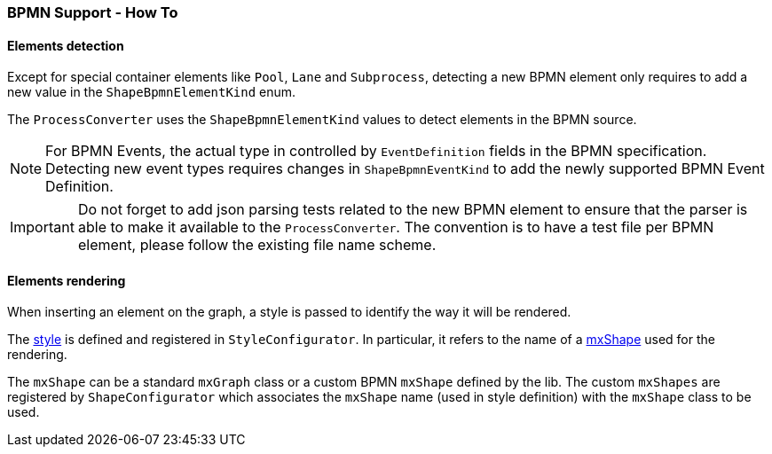 === BPMN Support - How To
:icons: font

==== Elements detection

Except for special container elements like `Pool`, `Lane` and `Subprocess`, detecting a new BPMN element only requires to
add a new value in the `ShapeBpmnElementKind` enum.

The `ProcessConverter` uses the `ShapeBpmnElementKind` values to detect elements in the BPMN source.

[NOTE]
For BPMN Events, the actual type in controlled by `EventDefinition` fields in the BPMN specification. Detecting new event
types requires changes in `ShapeBpmnEventKind` to add the newly supported BPMN Event Definition.

[IMPORTANT]
Do not forget to add json parsing tests related to the new BPMN element to ensure that the parser is able to
make it available to the `ProcessConverter`. The convention is to have a test file per BPMN element, please follow the
existing file name scheme.


==== Elements rendering

When inserting an element on the graph, a style is passed to identify the way it will be rendered.

The https://jgraph.github.io/mxgraph/docs/js-api/files/view/mxStylesheet-js.html[style] is defined and registered in
`StyleConfigurator`. In particular, it refers to the name of a https://jgraph.github.io/mxgraph/docs/js-api/files/shape/mxShape-js.html[mxShape]
used for the rendering.

The `mxShape` can be a standard `mxGraph` class or a custom BPMN `mxShape` defined by the lib. The custom `mxShapes` are registered by `ShapeConfigurator`
which associates the `mxShape` name (used in style definition) with the `mxShape` class to be used.

